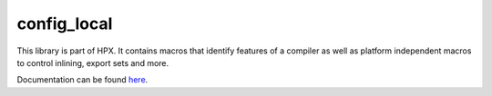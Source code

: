 ..
    Copyright (c) 2019 The STE||AR-Group

    SPDX-License-Identifier: BSL-1.0
    Distributed under the Boost Software License, Version 1.0. (See accompanying
    file LICENSE_1_0.txt or copy at http://www.boost.org/LICENSE_1_0.txt)

============
config_local
============

This library is part of HPX. It contains macros that identify features of a compiler
as well as platform independent macros to control inlining, export sets and more.

Documentation can be found `here
<https://hpx-docs.stellar-group.org/latest/html/libs/config_local/docs/index.html>`_.
